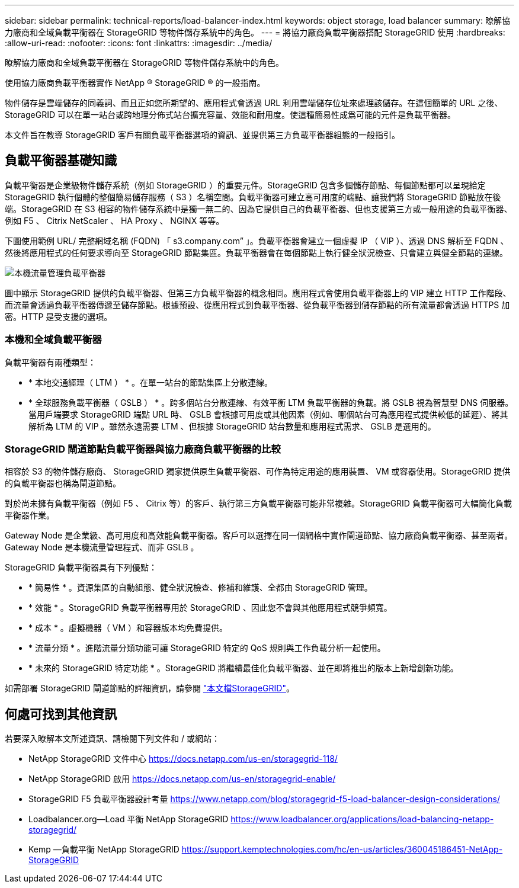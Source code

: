---
sidebar: sidebar 
permalink: technical-reports/load-balancer-index.html 
keywords: object storage, load balancer 
summary: 瞭解協力廠商和全域負載平衡器在 StorageGRID 等物件儲存系統中的角色。 
---
= 將協力廠商負載平衡器搭配 StorageGRID 使用
:hardbreaks:
:allow-uri-read: 
:nofooter: 
:icons: font
:linkattrs: 
:imagesdir: ../media/


[role="lead"]
瞭解協力廠商和全域負載平衡器在 StorageGRID 等物件儲存系統中的角色。

使用協力廠商負載平衡器實作 NetApp ® StorageGRID ® 的一般指南。

物件儲存是雲端儲存的同義詞、而且正如您所期望的、應用程式會透過 URL 利用雲端儲存位址來處理該儲存。在這個簡單的 URL 之後、 StorageGRID 可以在單一站台或跨地理分佈式站台擴充容量、效能和耐用度。使這種簡易性成爲可能的元件是負載平衡器。

本文件旨在教導 StorageGRID 客戶有關負載平衡器選項的資訊、並提供第三方負載平衡器組態的一般指引。



== 負載平衡器基礎知識

負載平衡器是企業級物件儲存系統（例如 StorageGRID ）的重要元件。StorageGRID 包含多個儲存節點、每個節點都可以呈現給定 StorageGRID 執行個體的整個簡易儲存服務（ S3 ）名稱空間。負載平衡器可建立高可用度的端點、讓我們將 StorageGRID 節點放在後端。StorageGRID 在 S3 相容的物件儲存系統中是獨一無二的、因為它提供自己的負載平衡器、但也支援第三方或一般用途的負載平衡器、例如 F5 、 Citrix NetScaler 、 HA Proxy 、 NGINX 等等。

下圖使用範例 URL/ 完整網域名稱 (FQDN) 「 s3.company.com” 」。負載平衡器會建立一個虛擬 IP （ VIP ）、透過 DNS 解析至 FQDN 、然後將應用程式的任何要求導向至 StorageGRID 節點集區。負載平衡器會在每個節點上執行健全狀況檢查、只會建立與健全節點的連線。

image:load-balancer/load-balancer-local-traffic-manager-load-balancer.png["本機流量管理負載平衡器"]

圖中顯示 StorageGRID 提供的負載平衡器、但第三方負載平衡器的概念相同。應用程式會使用負載平衡器上的 VIP 建立 HTTP 工作階段、而流量會透過負載平衡器傳遞至儲存節點。根據預設、從應用程式到負載平衡器、從負載平衡器到儲存節點的所有流量都會透過 HTTPS 加密。HTTP 是受支援的選項。



=== 本機和全域負載平衡器

負載平衡器有兩種類型：

* * 本地交通經理（ LTM ） * 。在單一站台的節點集區上分散連線。
* * 全球服務負載平衡器（ GSLB ） * 。跨多個站台分散連線、有效平衡 LTM 負載平衡器的負載。將 GSLB 視為智慧型 DNS 伺服器。當用戶端要求 StorageGRID 端點 URL 時、 GSLB 會根據可用度或其他因素（例如、哪個站台可為應用程式提供較低的延遲）、將其解析為 LTM 的 VIP 。雖然永遠需要 LTM 、但根據 StorageGRID 站台數量和應用程式需求、 GSLB 是選用的。




=== StorageGRID 閘道節點負載平衡器與協力廠商負載平衡器的比較

相容於 S3 的物件儲存廠商、 StorageGRID 獨家提供原生負載平衡器、可作為特定用途的應用裝置、 VM 或容器使用。StorageGRID 提供的負載平衡器也稱為閘道節點。

對於尚未擁有負載平衡器（例如 F5 、 Citrix 等）的客戶、執行第三方負載平衡器可能非常複雜。StorageGRID 負載平衡器可大幅簡化負載平衡器作業。

Gateway Node 是企業級、高可用度和高效能負載平衡器。客戶可以選擇在同一個網格中實作閘道節點、協力廠商負載平衡器、甚至兩者。Gateway Node 是本機流量管理程式、而非 GSLB 。

StorageGRID 負載平衡器具有下列優點：

* * 簡易性 * 。資源集區的自動組態、健全狀況檢查、修補和維護、全都由 StorageGRID 管理。
* * 效能 * 。StorageGRID 負載平衡器專用於 StorageGRID 、因此您不會與其他應用程式競爭頻寬。
* * 成本 * 。虛擬機器（ VM ）和容器版本均免費提供。
* * 流量分類 * 。進階流量分類功能可讓 StorageGRID 特定的 QoS 規則與工作負載分析一起使用。
* * 未來的 StorageGRID 特定功能 * 。StorageGRID 將繼續最佳化負載平衡器、並在即將推出的版本上新增創新功能。


如需部署 StorageGRID 閘道節點的詳細資訊，請參閱 https://docs.netapp.com/us-en/storagegrid-117/["本文檔StorageGRID"^]。



== 何處可找到其他資訊

若要深入瞭解本文所述資訊、請檢閱下列文件和 / 或網站：

* NetApp StorageGRID 文件中心 https://docs.netapp.com/us-en/storagegrid-118/[]
* NetApp StorageGRID 啟用 https://docs.netapp.com/us-en/storagegrid-enable/[]
* StorageGRID F5 負載平衡器設計考量 https://www.netapp.com/blog/storagegrid-f5-load-balancer-design-considerations/[]
* Loadbalancer.org—Load 平衡 NetApp StorageGRID https://www.loadbalancer.org/applications/load-balancing-netapp-storagegrid/[]
* Kemp —負載平衡 NetApp StorageGRID https://support.kemptechnologies.com/hc/en-us/articles/360045186451-NetApp-StorageGRID[]

